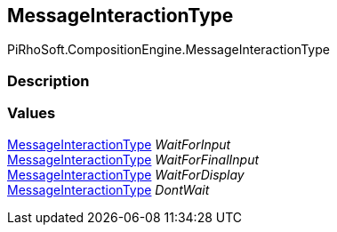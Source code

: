 [#reference/message-interaction-type]

## MessageInteractionType

PiRhoSoft.CompositionEngine.MessageInteractionType

### Description

### Values

<<reference/message-interaction-type.html,MessageInteractionType>> _WaitForInput_::

<<reference/message-interaction-type.html,MessageInteractionType>> _WaitForFinalInput_::

<<reference/message-interaction-type.html,MessageInteractionType>> _WaitForDisplay_::

<<reference/message-interaction-type.html,MessageInteractionType>> _DontWait_::
